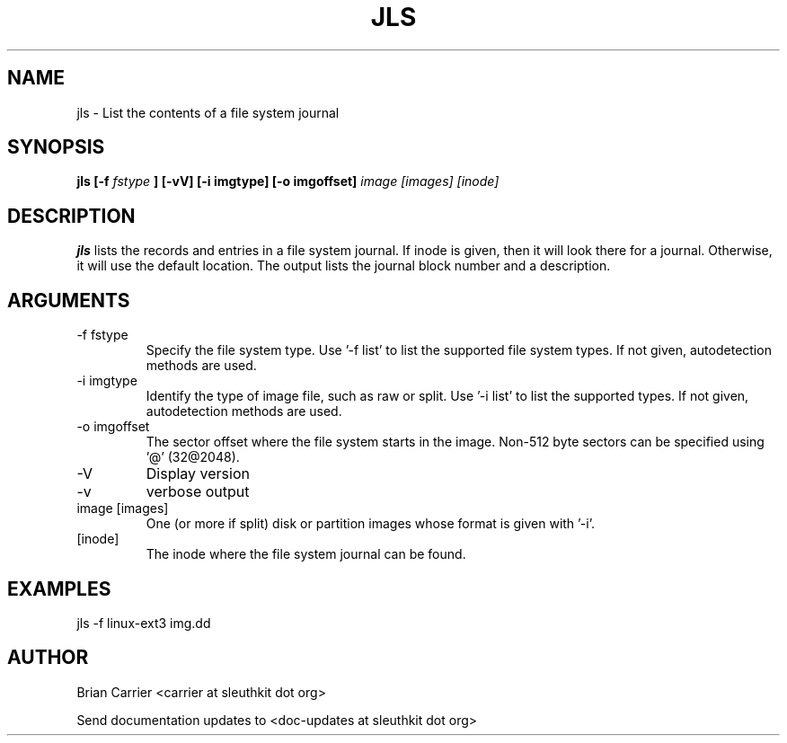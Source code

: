 .TH JLS 1 
.SH NAME
jls \- List the contents of a file system journal
.SH SYNOPSIS
.B jls [-f
.I fstype
.B ] [-vV]  [-i imgtype] [-o imgoffset]
.I image [images] [inode] 

.SH DESCRIPTION
.B jls
lists the records and entries in a file system journal.  If inode is given,
then it will look there for a journal.  Otherwise, it will use the
default location.  The output lists the journal block number and a
description.

.SH ARGUMENTS
.IP "-f fstype"
Specify the file system type.  
Use '-f list' to list the supported file system types. If not given, autodetection methods are used.
.IP "-i imgtype"
Identify the type of image file, such as raw or split.  Use '-i list' to list the supported types. If not given, autodetection methods are used.
.IP "-o imgoffset"
The sector offset where the file system starts in the image.  Non-512 byte
sectors can be specified using '@' (32@2048).
.IP -V
Display version
.IP -v
verbose output
.IP "image [images]"
One (or more if split) disk or partition images whose format is given with '-i'.
.IP [inode]
The inode where the file system journal can be found. 

.SH "EXAMPLES"

jls -f linux-ext3 img.dd

.SH AUTHOR
Brian Carrier <carrier at sleuthkit dot org>

Send documentation updates to <doc-updates at sleuthkit dot org>
